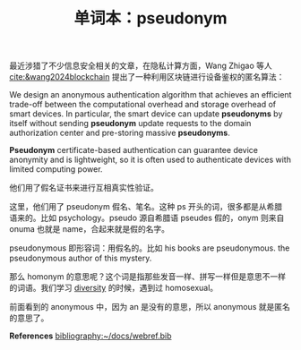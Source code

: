 #+LAYOUT: post
#+TITLE: 单词本：pseudonym
#+TAGS: English
#+CATEGORIES: language

最近涉猎了不少信息安全相关的文章，在隐私计算方面，Wang Zhigao 等人
[[cite:&wang2024blockchain]] 提出了一种利用区块链进行设备鉴权的匿名算法：

We design an anonymous authentication algorithm that achieves an
efficient trade-off between the computational overhead and storage
overhead of smart devices.  In particular, the smart device can update
*pseudonyms* by itself without sending *pseudonym* update requests to the
domain authorization center and pre-storing massive *pseudonyms*.

*Pseudonym* certificate-based authentication can guarantee device
anonymity and is lightweight, so it is often used to authenticate
devices with limited computing power.

他们用了假名证书来进行互相真实性验证。

这里，他们用了 pseudonym 假名、笔名。这种 ps 开头的词，很多都是从希腊
语来的。比如 psychology。pseudo 源自希腊语 pseudes 假的，onym 则来自
onuma 也就是 name，合起来就是假的名字。

pseudonymous 即形容词：用假名的。比如 his books are pseudonymous. the
pseudonymous author of this mystery.

那么 homonym 的意思呢？这个词是指那些发音一样、拼写一样但是意思不一样
的词语。我们学习 [[id:DEABB792-8E17-4F57-B582-55A7BD2A63EC][diversity]] 的时候，遇到过 homosexual。

前面看到的 anonymous 中，因为 an 是没有的意思，所以 anonymous 就是匿名
的意思了。

*References*
[[bibliography:~/docs/webref.bib]]
